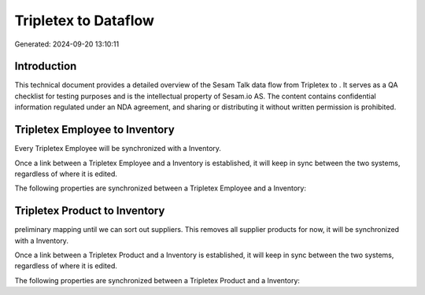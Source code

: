 ======================
Tripletex to  Dataflow
======================

Generated: 2024-09-20 13:10:11

Introduction
------------

This technical document provides a detailed overview of the Sesam Talk data flow from Tripletex to . It serves as a QA checklist for testing purposes and is the intellectual property of Sesam.io AS. The content contains confidential information regulated under an NDA agreement, and sharing or distributing it without written permission is prohibited.

Tripletex Employee to  Inventory
--------------------------------
Every Tripletex Employee will be synchronized with a  Inventory.

Once a link between a Tripletex Employee and a  Inventory is established, it will keep in sync between the two systems, regardless of where it is edited.

The following properties are synchronized between a Tripletex Employee and a  Inventory:

.. list-table::
   :header-rows: 1

   * - Tripletex Employee Property
     -  Inventory Property
     -  Data Type


Tripletex Product to  Inventory
-------------------------------
preliminary mapping until we can sort out suppliers. This removes all supplier products for now, it  will be synchronized with a  Inventory.

Once a link between a Tripletex Product and a  Inventory is established, it will keep in sync between the two systems, regardless of where it is edited.

The following properties are synchronized between a Tripletex Product and a  Inventory:

.. list-table::
   :header-rows: 1

   * - Tripletex Product Property
     -  Inventory Property
     -  Data Type

